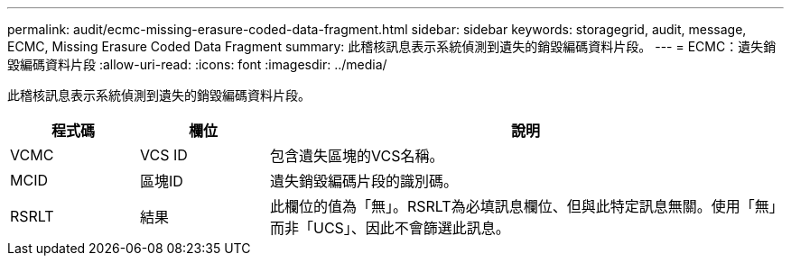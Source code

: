 ---
permalink: audit/ecmc-missing-erasure-coded-data-fragment.html 
sidebar: sidebar 
keywords: storagegrid, audit, message, ECMC, Missing Erasure Coded Data Fragment 
summary: 此稽核訊息表示系統偵測到遺失的銷毀編碼資料片段。 
---
= ECMC：遺失銷毀編碼資料片段
:allow-uri-read: 
:icons: font
:imagesdir: ../media/


[role="lead"]
此稽核訊息表示系統偵測到遺失的銷毀編碼資料片段。

[cols="1a,1a,4a"]
|===
| 程式碼 | 欄位 | 說明 


 a| 
VCMC
 a| 
VCS ID
 a| 
包含遺失區塊的VCS名稱。



 a| 
MCID
 a| 
區塊ID
 a| 
遺失銷毀編碼片段的識別碼。



 a| 
RSRLT
 a| 
結果
 a| 
此欄位的值為「無」。RSRLT為必填訊息欄位、但與此特定訊息無關。使用「無」而非「UCS」、因此不會篩選此訊息。

|===